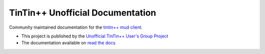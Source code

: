 =================================
TinTin++ Unofficial Documentation
=================================
Community maintained documentation for the `tintin++ mud client <http://tintin.sourceforge.net/>`_.

- This project is published by the `Unofficial TinTin\+\+ User\'s Group Project <https://github.com/tintinplusplus>`_
- The documentation available on `read the docs <https://tintinplusplus-unofficial-documentation>`_

.. image:: https://readthedocs.org/projects/tintinplusplus-unoffical-documentation/badge/?version=latest

